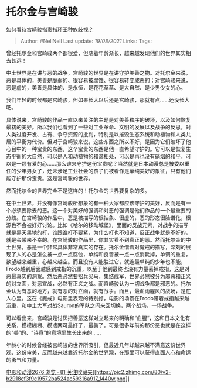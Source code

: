 * 托尔金与宫崎骏
  :PROPERTIES:
  :CUSTOM_ID: 托尔金与宫崎骏
  :END:

[[https://www.zhihu.com/question/39071296/answer/312530070][如何看待宫崎骏指责指环王种族歧视？]]

#+BEGIN_QUOTE
  Author: #NellNell Last update: /19/08/2021/ Links: Tags:
#+END_QUOTE

曾经托尔金和宫崎骏两个都很爱，但随着年龄渐长，越来越发现他们的世界其实相去甚远！

中土世界是在讲与恶的战争，宫崎骏的世界是在讲守护美善之物。对托尔金来说，恶是具体的，美善是脆弱的、很容易被腐蚀、很容易转变成恶的；对宫崎骏来说，恶是虚的，美善是具体的、是永恒，是花花草草、是大自然、是少男少女的心。

我们年轻的时候都是宫崎骏，但如果长大以后还是宫崎骏，那就有点......还没长大吧。

具体说来，宫崎骏的作品一直以来关注的主题是对美善秩序的破坏，以及如何恢复最初的美好。所以我们也看到了一些对工业革命、文明的发展以及战争的反思，对人类过度开发、占有、争夺资源的批判，特别是以摧毁生态系统和动植物和人类共居的平衡为代价。但对于宫崎骏来说，这些东西之所以不好，是因为它们破坏了他心目中的一种宝贵的东西，这个宝贵的东西是他一直希望守护的。它可以是恢复生态平衡的大自然，可以是人和动植物的和谐相处，可以是再也没有硝烟的和平，可以是一颗有爱的心......那么谁来守护这份宝贵呢？当然就是日本动漫总是被委以重任的少年男女了，还未涉足工业社会的孩子们被看作是单纯美好的象征，只有他们能守护那份宝贵。这是宫崎骏的世界。

然而托尔金的世界完全不是这样的！托尔金的世界要复杂的多。

在中土世界，并没有像宫崎骏所想象的有一种大家都应该守护的美好，反而是有一个必须要除去的恶。这一个对美好的强调和对恶的强调是他们作品的一个最重要的分歧。在宫崎骏的作品中，恶是被描写的很抽象、很虚的，恶的形态很脸谱化，根源也不会被好好讨论。比如《哈尔的移动城堡》，里面的反战元素，对战争的描写就是黑天黑地的打，谁跟谁打不要紧，为什么打也不知道，反正战争就是不好的，就是会带来不幸的。在宫崎骏的作品里，你其实看不到真正的恶。然而托尔金的中土世界，恶是一个非常具体非常真实的存在。托尔金借着对魔戒的描写，深刻的展现了人的心是怎么被一点一点腐蚀，单纯和良善被一点一点消耗掉，单调的重复，欲望越来越重，心越来越空。而且没有人能胜过它，就连最单纯的少年也不能，Frodo越到后面越感到戒指的沉重，以至于他到最终也没有力量丢掉戒指，这是对恶最真实的洞察。然后恶必然要招兵买马，集结成军，世界必然被分为邪恶和正义的对立面，对恶宣战，必然有正义之战。而宫崎骏认为一切战争都是邪恶的。托尔金认为有恶的地方，就有恶的对立面，就有战争。而且，最血雨腥风的战场，是在人心里。这在《魔戒》电影里表现的特别好，电影的场景在Frodo带着戒指越来越沉重，和中土大军对战Sauron的军队之间来回切换，两个战场，一场战争。

可以看出来，宫崎骏是讨厌把善恶这样对立起来的明确和“血腥“，这和日本文化有关系，模模糊糊、模凌两可最好了，最美了，可是很多年前的那份恶也就是在这样的“美”的、“诗意”的意境里生长出来的......

年龄小的时候曾经被宫崎骏的世界所吸引，但最近几年却越来越不满意这份世界观、这份审美，反而越来越靠近托尔金的世界观，在那里可以获得直面人心和命运的勇气和力量。

[[https://www.zhihu.com/collection/313818721][电影和动漫2676 浏览 · 81
关注收藏夹[[https://pic2.zhimg.com/80/v2-b2918ef3f9c19572ba524ac59316a917_1440w.png]]]]
